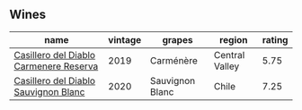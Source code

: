
** Wines

#+attr_html: :class wines-table
|                                                                                name | vintage |          grapes |         region | rating |
|-------------------------------------------------------------------------------------+---------+-----------------+----------------+--------|
| [[barberry:/wines/ee50b000-a312-4fce-b420-744aaa529116][Casillero del Diablo Carmenere Reserva]] |    2019 |       Carménère | Central Valley |   5.75 |
|   [[barberry:/wines/82ef2f7d-3296-4f4c-83e9-42bd04688e9a][Casillero del Diablo Sauvignon Blanc]] |    2020 | Sauvignon Blanc |          Chile |   7.25 |
